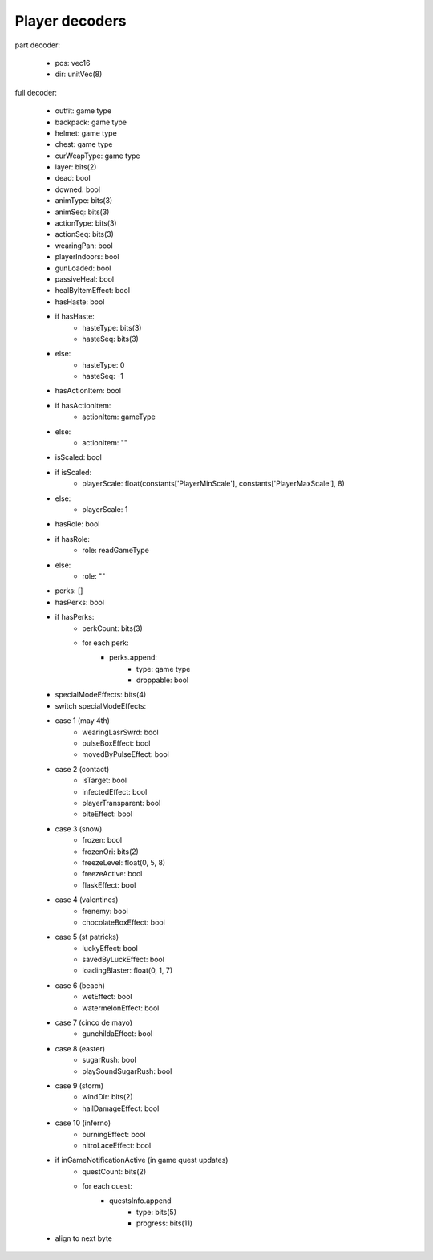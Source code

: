 Player decoders
===============

part decoder:

 * pos: vec16
 * dir: unitVec(8)

full decoder:

 * outfit: game type
 * backpack: game type
 * helmet: game type
 * chest: game type
 * curWeapType: game type
 * layer: bits(2)
 * dead: bool
 * downed: bool
 * animType: bits(3)
 * animSeq: bits(3)
 * actionType: bits(3)
 * actionSeq: bits(3)
 * wearingPan: bool
 * playerIndoors: bool
 * gunLoaded: bool
 * passiveHeal: bool
 * healByItemEffect: bool
 * hasHaste: bool
 * if hasHaste:
    * hasteType: bits(3)
    * hasteSeq: bits(3)
 * else:
    * hasteType: 0
    * hasteSeq: -1
 * hasActionItem: bool
 * if hasActionItem:
    * actionItem: gameType
 * else:
    * actionItem: ""
 * isScaled: bool
 * if isScaled:
    * playerScale: float(constants['PlayerMinScale'], constants['PlayerMaxScale'], 8)
 * else:
    * playerScale: 1
 * hasRole: bool
 * if hasRole:
    * role: readGameType
 * else:
    * role: ""
 * perks: []
 * hasPerks: bool
 * if hasPerks:
    * perkCount: bits(3)
    * for each perk:
        * perks.append:
            * type: game type
            * droppable: bool
 * specialModeEffects: bits(4)
 * switch specialModeEffects:
 * case 1 (may 4th)
    * wearingLasrSwrd: bool
    * pulseBoxEffect: bool
    * movedByPulseEffect: bool
 * case 2 (contact)
    * isTarget: bool
    * infectedEffect: bool
    * playerTransparent: bool
    * biteEffect: bool
 * case 3 (snow)
    * frozen: bool
    * frozenOri: bits(2)
    * freezeLevel: float(0, 5, 8)
    * freezeActive: bool
    * flaskEffect: bool
 * case 4 (valentines)
    * frenemy: bool
    * chocolateBoxEffect: bool
 * case 5 (st patricks)
    * luckyEffect: bool
    * savedByLuckEffect: bool
    * loadingBlaster: float(0, 1, 7)
 * case 6 (beach)
    * wetEffect: bool
    * watermelonEffect: bool
 * case 7 (cinco de mayo)
    * gunchildaEffect: bool
 * case 8 (easter)
    * sugarRush: bool
    * playSoundSugarRush: bool
 * case 9 (storm)
    * windDir: bits(2)
    * hailDamageEffect: bool
 * case 10 (inferno)
    * burningEffect: bool
    * nitroLaceEffect: bool
 * if inGameNotificationActive (in game quest updates)
    * questCount: bits(2)
    * for each quest:
        * questsInfo.append
            * type: bits(5)
            * progress: bits(11)
 * align to next byte